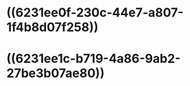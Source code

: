 :PROPERTIES:
:ID:	3B52AEF0-1618-41AE-A553-C53899A18BFB
:END:

* ((6231ee0f-230c-44e7-a807-1f4b8d07f258))
* ((6231ee1c-b719-4a86-9ab2-27be3b07ae80))